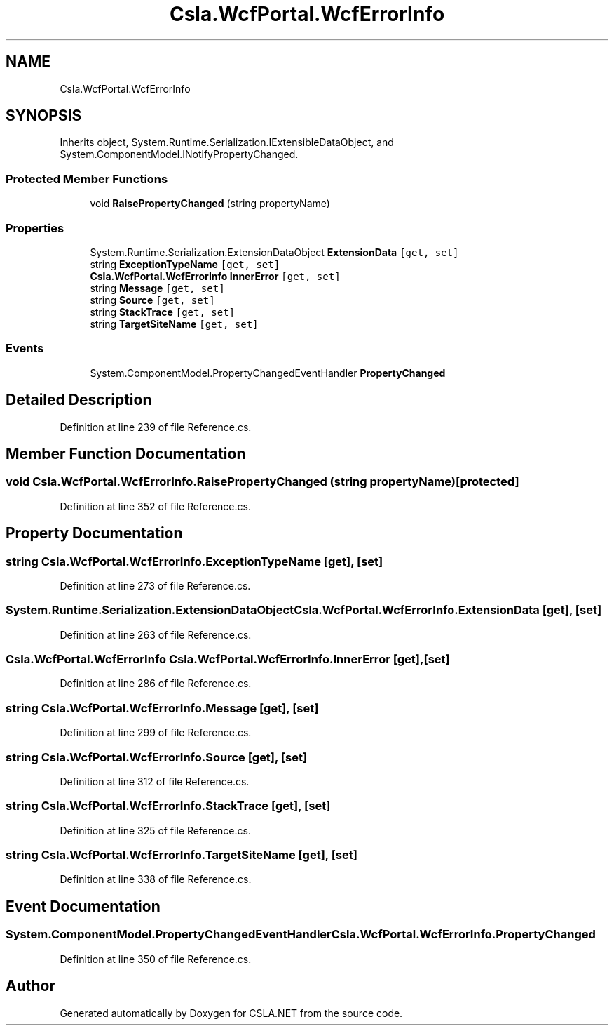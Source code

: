 .TH "Csla.WcfPortal.WcfErrorInfo" 3 "Thu Jul 22 2021" "Version 5.4.2" "CSLA.NET" \" -*- nroff -*-
.ad l
.nh
.SH NAME
Csla.WcfPortal.WcfErrorInfo
.SH SYNOPSIS
.br
.PP
.PP
Inherits object, System\&.Runtime\&.Serialization\&.IExtensibleDataObject, and System\&.ComponentModel\&.INotifyPropertyChanged\&.
.SS "Protected Member Functions"

.in +1c
.ti -1c
.RI "void \fBRaisePropertyChanged\fP (string propertyName)"
.br
.in -1c
.SS "Properties"

.in +1c
.ti -1c
.RI "System\&.Runtime\&.Serialization\&.ExtensionDataObject \fBExtensionData\fP\fC [get, set]\fP"
.br
.ti -1c
.RI "string \fBExceptionTypeName\fP\fC [get, set]\fP"
.br
.ti -1c
.RI "\fBCsla\&.WcfPortal\&.WcfErrorInfo\fP \fBInnerError\fP\fC [get, set]\fP"
.br
.ti -1c
.RI "string \fBMessage\fP\fC [get, set]\fP"
.br
.ti -1c
.RI "string \fBSource\fP\fC [get, set]\fP"
.br
.ti -1c
.RI "string \fBStackTrace\fP\fC [get, set]\fP"
.br
.ti -1c
.RI "string \fBTargetSiteName\fP\fC [get, set]\fP"
.br
.in -1c
.SS "Events"

.in +1c
.ti -1c
.RI "System\&.ComponentModel\&.PropertyChangedEventHandler \fBPropertyChanged\fP"
.br
.in -1c
.SH "Detailed Description"
.PP 
Definition at line 239 of file Reference\&.cs\&.
.SH "Member Function Documentation"
.PP 
.SS "void Csla\&.WcfPortal\&.WcfErrorInfo\&.RaisePropertyChanged (string propertyName)\fC [protected]\fP"

.PP
Definition at line 352 of file Reference\&.cs\&.
.SH "Property Documentation"
.PP 
.SS "string Csla\&.WcfPortal\&.WcfErrorInfo\&.ExceptionTypeName\fC [get]\fP, \fC [set]\fP"

.PP
Definition at line 273 of file Reference\&.cs\&.
.SS "System\&.Runtime\&.Serialization\&.ExtensionDataObject Csla\&.WcfPortal\&.WcfErrorInfo\&.ExtensionData\fC [get]\fP, \fC [set]\fP"

.PP
Definition at line 263 of file Reference\&.cs\&.
.SS "\fBCsla\&.WcfPortal\&.WcfErrorInfo\fP Csla\&.WcfPortal\&.WcfErrorInfo\&.InnerError\fC [get]\fP, \fC [set]\fP"

.PP
Definition at line 286 of file Reference\&.cs\&.
.SS "string Csla\&.WcfPortal\&.WcfErrorInfo\&.Message\fC [get]\fP, \fC [set]\fP"

.PP
Definition at line 299 of file Reference\&.cs\&.
.SS "string Csla\&.WcfPortal\&.WcfErrorInfo\&.Source\fC [get]\fP, \fC [set]\fP"

.PP
Definition at line 312 of file Reference\&.cs\&.
.SS "string Csla\&.WcfPortal\&.WcfErrorInfo\&.StackTrace\fC [get]\fP, \fC [set]\fP"

.PP
Definition at line 325 of file Reference\&.cs\&.
.SS "string Csla\&.WcfPortal\&.WcfErrorInfo\&.TargetSiteName\fC [get]\fP, \fC [set]\fP"

.PP
Definition at line 338 of file Reference\&.cs\&.
.SH "Event Documentation"
.PP 
.SS "System\&.ComponentModel\&.PropertyChangedEventHandler Csla\&.WcfPortal\&.WcfErrorInfo\&.PropertyChanged"

.PP
Definition at line 350 of file Reference\&.cs\&.

.SH "Author"
.PP 
Generated automatically by Doxygen for CSLA\&.NET from the source code\&.
